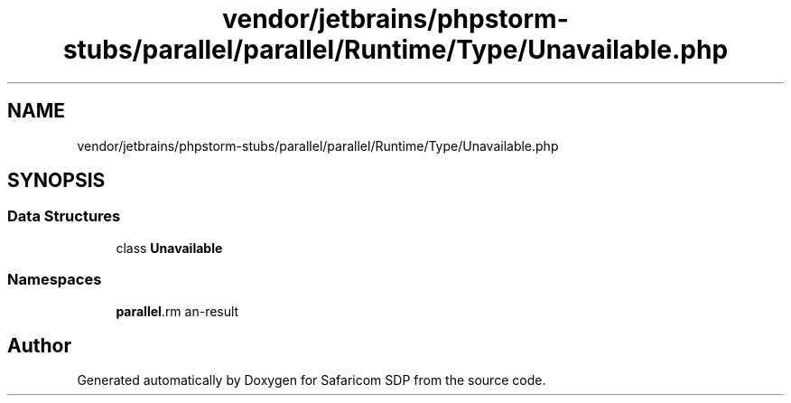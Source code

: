 .TH "vendor/jetbrains/phpstorm-stubs/parallel/parallel/Runtime/Type/Unavailable.php" 3 "Sat Sep 26 2020" "Safaricom SDP" \" -*- nroff -*-
.ad l
.nh
.SH NAME
vendor/jetbrains/phpstorm-stubs/parallel/parallel/Runtime/Type/Unavailable.php
.SH SYNOPSIS
.br
.PP
.SS "Data Structures"

.in +1c
.ti -1c
.RI "class \fBUnavailable\fP"
.br
.in -1c
.SS "Namespaces"

.in +1c
.ti -1c
.RI " \fBparallel\\Runtime\\Type\fP"
.br
.in -1c
.SH "Author"
.PP 
Generated automatically by Doxygen for Safaricom SDP from the source code\&.
